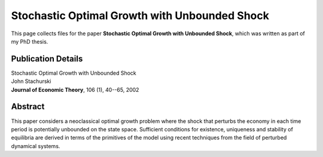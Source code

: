 
.. _first_jet:

******************************************************************************
Stochastic Optimal Growth with Unbounded Shock
******************************************************************************

This page collects files for the paper **Stochastic Optimal Growth with
Unbounded Shock**, which was written as part of my PhD thesis.

Publication Details
-----------------------

| Stochastic Optimal Growth with Unbounded Shock
| John Stachurski
| **Journal of Economic Theory**, 106 (1),  40--65, 2002


Abstract
----------

This paper considers a neoclassical optimal growth problem where the shock
that perturbs the economy in each time period is potentially unbounded on the
state space.  Sufficient conditions for existence, uniqueness and stability of
equilibria are derived in terms of the primitives of the model using recent
techniques from the field of perturbed dynamical systems.


